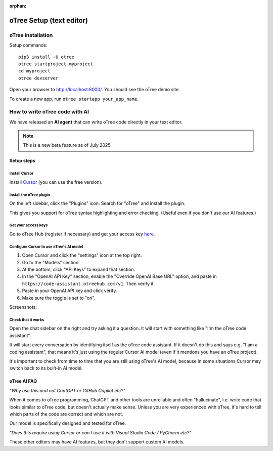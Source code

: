 :orphan:

.. _install-nostudio:

oTree Setup (text editor)
=========================

oTree installation
------------------

Setup commands::

    pip3 install -U otree
    otree startproject myproject
    cd myproject
    otree devserver

Open your browser to `http://localhost:8000/ <http://localhost:8000/>`__.
You should see the oTree demo site.

To create a new app, run ``otree startapp your_app_name``.

How to write oTree code with AI
-------------------------------

We have released an **AI agent** that can write oTree code
directly in your text editor.

.. note::

    This is a new beta feature as of July 2025.

Setup steps
~~~~~~~~~~~

Install Cursor
++++++++++++++

Install `Cursor <https://www.cursor.com/>`__ (you can use the free version).

Install the oTree plugin
++++++++++++++++++++++++

On the left sidebar, click the "Plugins" icon.
Search for "oTree" and install the plugin.

.. image:: _static/LLM/cursor-otree-plugin.png
   :alt: Cursor plugins

This gives you support for oTree syntax highlighting and error checking.
(Useful even if you don't use our AI features.)

Get your access keys
++++++++++++++++++++

Go to oTree Hub (register if necessary) and get your access key `here <https://www.otreehub.com/code_assistant/>`__.

Configure Cursor to use oTree's AI model
++++++++++++++++++++++++++++++++++++++++

(1) Open Cursor and click the "settings" icon at the top right.
(2) Go to the "Models" section.
(3) At the bottom, click "API Keys" to expand that section.
(4) In the "OpenAI API Key" section, enable the "Override OpenAI Base URL" option, 
    and paste in ``https://code-assistant.otreehub.com/v1``. Then verify it.
(5) Paste in your OpenAI API key and click verify.
(6) Make sure the toggle is set to "on".

Screenshots:

.. image:: _static/LLM/cursor-config.png
   :alt: Cursor settings

Check that it works
+++++++++++++++++++

Open the chat sidebar on the right and try asking it a question.
It will start with something like "I'm the oTree code assistant".

.. image:: _static/LLM/cursor-chat.png
   :alt: Cursor assistant

It will start every conversation by identifying itself as the oTree code assistant.
If it doesn't do this and says e.g. "I am a coding assistant", 
that means it's just using the regular Cursor AI model
(even if it mentions you have an oTree project).

It's important to check from time to time that you are still using oTree's AI model,
because in some situations Cursor may switch back to its built-in AI model.

oTree AI FAQ
~~~~~~~~~~~~

*"Why use this and not ChatGPT or GitHub Copilot etc?"*

When it comes to oTree programming,
ChatGPT and other tools are unreliable and often "hallucinate", 
i.e. write code that looks similar to oTree code,
but doesn't actually make sense.
Unless you are very experienced with oTree,
it's hard to tell which parts of the code are correct and which are not.

Our model is specifically designed and tested for oTree.

*"Does this require using Cursor or can I use it with Visual Studio Code / PyCharm etc?"*

These other editors may have AI features, but they don't support custom AI models.
